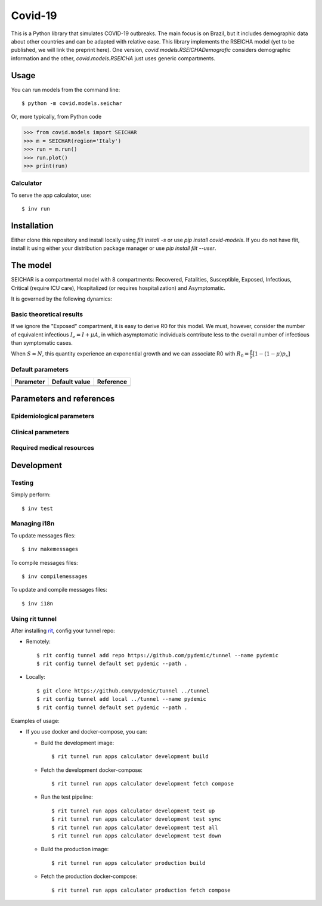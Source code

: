 ========
Covid-19
========

.. image:: https://gitlab.com/pydemic/covid-19/badges/master/pipeline.svg
   :target: https://github.com/pydemic/covid-19/commits/master

.. image:: https://gitlab.com/pydemic/covid-19/badges/master/coverage.svg
   :target: https://github.com/pydemic/covid-19/commits/master

This is a Python library that simulates COVID-19 outbreaks. The main focus is on Brazil, but it
includes demographic data about other countries and can be adapted with relative ease. This library
implements the RSEICHA model (yet to be published, we will link the preprint here). One version,
`covid.models.RSEICHADemografic` considers demographic information and the other, `covid.models.RSEICHA`
just uses generic compartments.

Usage
=====

You can run models from the command line::

$ python -m covid.models.seichar

Or, more typically, from Python code

>>> from covid.models import SEICHAR
>>> m = SEICHAR(region='Italy')
>>> run = m.run()
>>> run.plot()
>>> print(run)

Calculator
----------

To serve the app calculator, use::

    $ inv run

Installation
============

Either clone this repository and install locally using `flit install -s` or use
`pip install covid-models`. If you do not have flit, install it using either your distribution
package manager or use `pip install flit --user`.

The model
=========

SEICHAR is a compartmental model with 8 compartments: Recovered, Fatalities, Susceptible, Exposed,
Infectious, Critical (require ICU care), Hospitalized (or requires hospitalization) and Asymptomatic.

It is governed by the following dynamics:

Basic theoretical results
-------------------------

If we ignore the "Exposed" compartment, it is easy to derive R0 for this model. We must, however,
consider the number of equivalent infectious :math:`I_e = I + \mu A`, in which asymptomatic individuals
contribute less to the overall number of infectious than symptomatic cases.

When :math:`S \simeq N`, this quantity experience an exponential growth and we can associate R0 with
:math:`R_0 = \frac{\beta}{\gamma}\left[1 - (1 - \mu) p_s\right]`

Default parameters
------------------

+------------------+----------------------+------------------------------------+
| Parameter        | Default value        | Reference                          |
+==================+======================+====================================+
|                  |                      |                                    |
+------------------+----------------------+------------------------------------+

Parameters and references
=========================

Epidemiological parameters
--------------------------

Clinical parameters
-------------------

Required medical resources
--------------------------

Development
===========

Testing
-------

Simply perform::

    $ inv test

Managing i18n
-------------

To update messages files::

    $ inv makemessages

To compile messages files::

    $ inv compilemessages

To update and compile messages files::

    $ inv i18n

Using rit tunnel
----------------

After installing `rit <https://gitlab.com/ritproject/cli#installation>`_, config your tunnel repo:

- Remotely::

  $ rit config tunnel add repo https://github.com/pydemic/tunnel --name pydemic
  $ rit config tunnel default set pydemic --path .

- Locally::

  $ git clone https://github.com/pydemic/tunnel ../tunnel
  $ rit config tunnel add local ../tunnel --name pydemic
  $ rit config tunnel default set pydemic --path .

Examples of usage:

- If you use docker and docker-compose, you can:

  - Build the development image::

    $ rit tunnel run apps calculator development build

  - Fetch the development docker-compose::

    $ rit tunnel run apps calculator development fetch compose

  - Run the test pipeline::

    $ rit tunnel run apps calculator development test up
    $ rit tunnel run apps calculator development test sync
    $ rit tunnel run apps calculator development test all
    $ rit tunnel run apps calculator development test down

  - Build the production image::

    $ rit tunnel run apps calculator production build

  - Fetch the production docker-compose::

    $ rit tunnel run apps calculator production fetch compose
